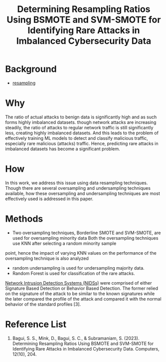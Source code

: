 :PROPERTIES:
:ID:       0ab3d38b-69e4-4612-afbc-0ff2bc462889
:END:
#+title: Determining Resampling Ratios Using BSMOTE and SVM-SMOTE for Identifying Rare Attacks in Imbalanced Cybersecurity Data

* Background
+ [[id:e0d2b195-199e-424a-8be0-7634081024d6][resampling]]
  
* Why
The ratio of actual attacks to benign data is significantly high and as such forms highly imbalanced datasets.
though network attacks are increasing steadily, the ratio of attacks to regular network traffic is still significantly less, creating highly imbalanced datasets.
And this leads to the problem of effectively training ML models to detect and classify malicious traffic, especially rare malicious (attacks) traffic. Hence, predicting rare attacks in imbalanced datasets has become a significant problem.

* How
In this work, we address this issue using data resampling techniques. Though there are several oversampling and undersampling techniques available, how these oversampling and undersampling techniques are most effectively used is addressed in this paper.
* Methods
+ Two oversampling techniques, Borderline SMOTE and SVM-SMOTE, are used for oversampling minority data
  Both the oversampling techniques use KNN after selecting a random minority sample
point, hence the impact of varying KNN values on the performance of the oversampling technique is
also analyzed
+ random undersampling is used for undersampling majority data.
+ Random Forest is used for classification of the rare attacks.

[[id:02ca942c-1c1b-4719-8539-b952f2074e12][Network Intrusion Detection Systems (NIDSs)]] were comprised of either Signature Based Detection or Behavior Based Detection. The former relied on the signature of the attack to be similar to the known signatures while the later compared the profile of the attack and compared it with the normal behavior of the standard profiles [3].

* Reference List
1. Bagui, S. S., Mink, D., Bagui, S. C., & Subramaniam, S. (2023). Determining Resampling Ratios Using BSMOTE and SVM-SMOTE for Identifying Rare Attacks in Imbalanced Cybersecurity Data. Computers, 12(10), 204.
